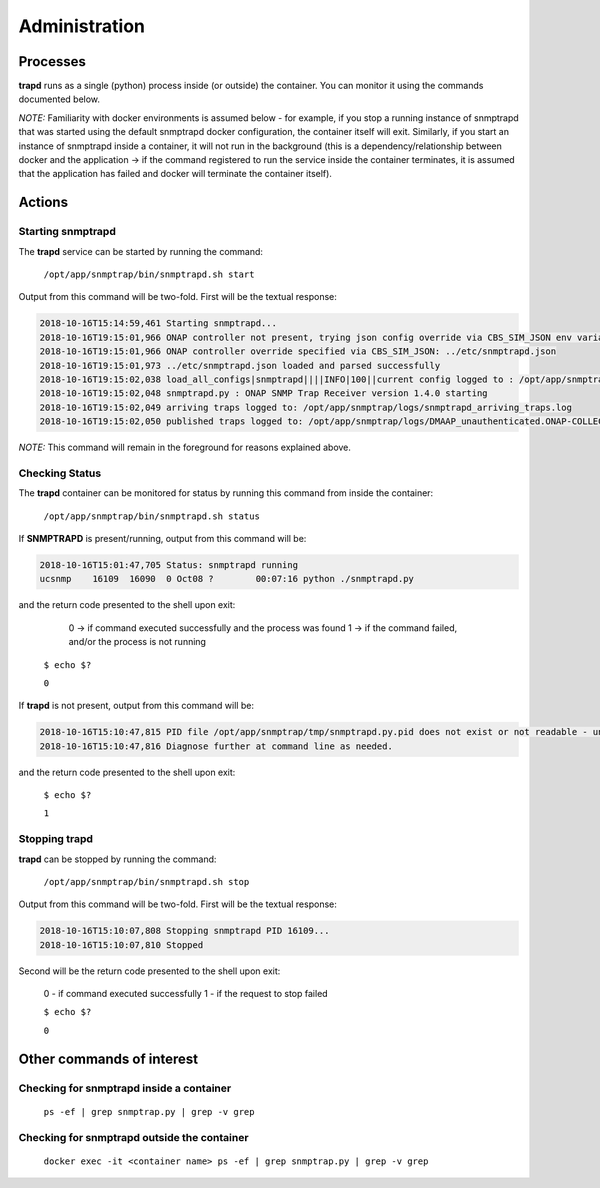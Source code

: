 .. This work is licensed under a Creative Commons Attribution 4.0 International License.
.. http://creativecommons.org/licenses/by/4.0

Administration
==============

Processes
---------

**trapd** runs as a single (python) process inside (or outside) the container.  You can monitor it using the commands documented below.

*NOTE:* Familiarity with docker environments is assumed below - for example, if you stop a running instance of snmptrapd that was started using the default snmptrapd docker configuration, the container itself will exit.  Similarly, if you start an instance of snmptrapd inside a container, it will not run in the background (this is a dependency/relationship between docker and the application -> if the command registered to run the service inside the container terminates, it is assumed that the application has failed and docker will terminate the container itself).

Actions
-------

Starting snmptrapd
^^^^^^^^^^^^^^^^^^

The **trapd** service can be started by running the command:

    ``/opt/app/snmptrap/bin/snmptrapd.sh start``

Output from this command will be two-fold.  First will be the textual response:

.. code-block:: log

    2018-10-16T15:14:59,461 Starting snmptrapd...
    2018-10-16T19:15:01,966 ONAP controller not present, trying json config override via CBS_SIM_JSON env variable
    2018-10-16T19:15:01,966 ONAP controller override specified via CBS_SIM_JSON: ../etc/snmptrapd.json
    2018-10-16T19:15:01,973 ../etc/snmptrapd.json loaded and parsed successfully
    2018-10-16T19:15:02,038 load_all_configs|snmptrapd||||INFO|100||current config logged to : /opt/app/snmptrap/tmp/current_config.json
    2018-10-16T19:15:02,048 snmptrapd.py : ONAP SNMP Trap Receiver version 1.4.0 starting
    2018-10-16T19:15:02,049 arriving traps logged to: /opt/app/snmptrap/logs/snmptrapd_arriving_traps.log
    2018-10-16T19:15:02,050 published traps logged to: /opt/app/snmptrap/logs/DMAAP_unauthenticated.ONAP-COLLECTOR-SNMPTRAP.json

*NOTE:* This command will remain in the foreground for reasons explained above.

Checking Status
^^^^^^^^^^^^^^^

The **trapd** container can be monitored for status by running this command from inside the container:

    ``/opt/app/snmptrap/bin/snmptrapd.sh status``

If **SNMPTRAPD** is present/running, output from this command will be:

.. code-block:: log

    2018-10-16T15:01:47,705 Status: snmptrapd running
    ucsnmp    16109  16090  0 Oct08 ?        00:07:16 python ./snmptrapd.py

and the return code presented to the shell upon exit:

        0 -> if command executed successfully and the process was found
        1 -> if the command failed, and/or the process is not running

    ``$ echo $?``

    ``0``

If **trapd** is not present, output from this command will be:

.. code-block:: log

    2018-10-16T15:10:47,815 PID file /opt/app/snmptrap/tmp/snmptrapd.py.pid does not exist or not readable - unable to check status of snmptrapd
    2018-10-16T15:10:47,816 Diagnose further at command line as needed.

and the return code presented to the shell upon exit:

    ``$ echo $?``

    ``1``


Stopping trapd
^^^^^^^^^^^^^^

**trapd** can be stopped by running the command:

    ``/opt/app/snmptrap/bin/snmptrapd.sh stop``

Output from this command will be two-fold.  First will be the textual response:

.. code-block:: log

    2018-10-16T15:10:07,808 Stopping snmptrapd PID 16109...
    2018-10-16T15:10:07,810 Stopped

Second will be the return code presented to the shell upon exit:

    0 - if command executed successfully
    1 - if the request to stop failed

    ``$ echo $?``

    ``0``


Other commands of interest
--------------------------

Checking for snmptrapd inside a container
^^^^^^^^^^^^^^^^^^^^^^^^^^^^^^^^^^^^^^^^^

   ``ps -ef | grep snmptrap.py | grep -v grep``


Checking for snmptrapd outside the container
^^^^^^^^^^^^^^^^^^^^^^^^^^^^^^^^^^^^^^^^^^^^

   ``docker exec -it <container name> ps -ef | grep snmptrap.py | grep -v grep``
